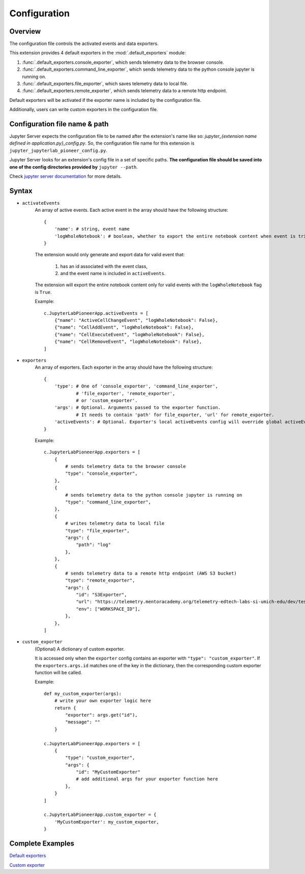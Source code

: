 Configuration
==============

Overview
------------

The configuration file controls the activated events and data exporters.

This extension provides 4 default exporters in the :mod:`.default_exporters` module:

1. :func:`.default_exporters.console_exporter`, which sends telemetry data to the browser console.

2. :func:`.default_exporters.command_line_exporter`, which sends telemetry data to the python console jupyter is running on.

3. :func:`.default_exporters.file_exporter`, which saves telemetry data to local file.

4. :func:`.default_exporters.remote_exporter`, which sends telemetry data to a remote http endpoint.

Default exporters will be activated if the exporter name is included by the configuration file.

Additionally, users can write custom exporters in the configuration file.

Configuration file name & path
------------------------------

Jupyter Server expects the configuration file to be named after the extension's name like so: `jupyter_{extension name defined in application.py}_config.py`. So, the configuration file name for this extension is ``jupyter_jupyterlab_pioneer_config.py``.

Jupyter Server looks for an extension's config file in a set of specific paths. **The configuration file should be saved into one of the config directories provided by** ``jupyter --path``.

Check `jupyter server documentation <https://jupyter-server.readthedocs.io/en/latest/operators/configuring-extensions.html>`_ for more details.

Syntax
------

* ``activateEvents``
    An array of active events. Each active event in the array should have the following structure:
    ::

        {
            'name': # string, event name
            'logWholeNotebook': # boolean, whether to export the entire notebook content when event is triggered
        }

    The extension would only generate and export data for valid event that:

        1. has an id associated with the event class, 
        2. and the event name is included in ``activeEvents``.

    The extension will export the entire notebook content only for valid events with the ``logWholeNotebook`` flag is ``True``.

    Example::
        
        c.JupyterLabPioneerApp.activeEvents = [
            {"name": "ActiveCellChangeEvent", "logWholeNotebook": False},
            {"name": "CellAddEvent", "logWholeNotebook": False},
            {"name": "CellExecuteEvent", "logWholeNotebook": False},
            {"name": "CellRemoveEvent", "logWholeNotebook": False},
        ]

* ``exporters``
    An array of exporters. Each exporter in the array should have the following structure:
    ::

        {
            'type': # One of 'console_exporter', 'command_line_exporter',
                    # 'file_exporter', 'remote_exporter',
                    # or 'custom_exporter'.
            'args': # Optional. Arguments passed to the exporter function.
                    # It needs to contain 'path' for file_exporter, 'url' for remote_exporter.
            'activeEvents': # Optional. Exporter's local activeEvents config will override global activeEvents config
        }
    
    Example::

        c.JupyterLabPioneerApp.exporters = [
            {
                # sends telemetry data to the browser console
                "type": "console_exporter",
            },
            {
                # sends telemetry data to the python console jupyter is running on
                "type": "command_line_exporter",
            },
            {
                # writes telemetry data to local file
                "type": "file_exporter",
                "args": {
                    "path": "log"
                },
            },
            {
                # sends telemetry data to a remote http endpoint (AWS S3 bucket)
                "type": "remote_exporter",
                "args": {
                    "id": "S3Exporter",
                    "url": "https://telemetry.mentoracademy.org/telemetry-edtech-labs-si-umich-edu/dev/test-telemetry",
                    "env": ["WORKSPACE_ID"],
                },
            },
        ]

* ``custom_exporter``
    (Optional) A dictionary of custom exporter. 
    
    It is accessed only when the ``exporter`` config contains an exporter with ``"type": "custom_exporter"``. If the ``exporters.args.id`` matches one of the key in the dictionary, then the corresponding custom exporter function will be called.
        
    Example::
        
            def my_custom_exporter(args):
                # write your own exporter logic here
                return {
                    "exporter": args.get("id"),
                    "message": ""
                }

            c.JupyterLabPioneerApp.exporters = [
                {
                    "type": "custom_exporter",
                    "args": {
                        "id": "MyCustomExporter"
                        # add additional args for your exporter function here
                    },
                }
            ]

            c.JupyterLabPioneerApp.custom_exporter = {
                'MyCustomExporter': my_custom_exporter,
            }


Complete Examples
-----------------

`Default exporters`_

.. _Default exporters: https://github.com/educational-technology-collective/jupyterlab-pioneer/blob/main/configuration_examples/all_exporters/jupyter_jupyterlab_pioneer_config.py

`Custom exporter`_

.. _Custom exporter: https://github.com/educational-technology-collective/jupyterlab-pioneer/blob/main/configuration_examples/custom_exporter/jupyter_jupyterlab_pioneer_config.py